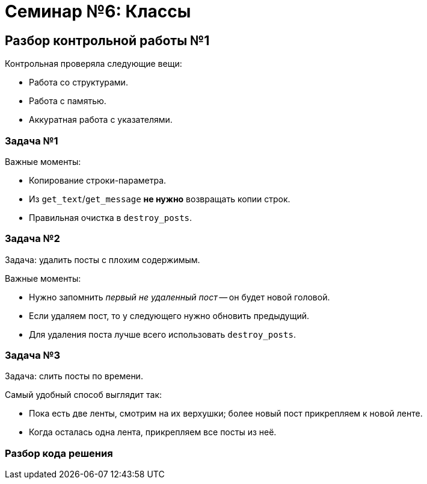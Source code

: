 = Семинар №6: Классы 
:revealjs_theme: white
:revealjs_hash: true
:icons: font

== Разбор контрольной работы №1

Контрольная проверяла следующие вещи: 

* Работа со структурами.
* Работа с памятью.
* Аккуратная работа с указателями.

=== Задача №1

Важные моменты: 

* Копирование строки-параметра.
* Из `get_text`/`get_message` **не нужно** возвращать копии строк.
* Правильная очистка в `destroy_posts`.

=== Задача №2

Задача: удалить посты с плохим содержимым.

Важные моменты:

* Нужно запомнить _первый не удаленный пост_ -- он будет новой головой. 
* Если удаляем пост, то у следующего нужно обновить предыдущий.
* Для удаления поста лучше всего использовать `destroy_posts`.

=== Задача №3

Задача: слить посты по времени. 

Самый удобный способ выглядит так:

* Пока есть две ленты, смотрим на их верхушки; более новый пост прикрепляем к новой ленте.
* Когда осталась одна лента, прикрепляем все посты из неё.

=== Разбор кода решения
